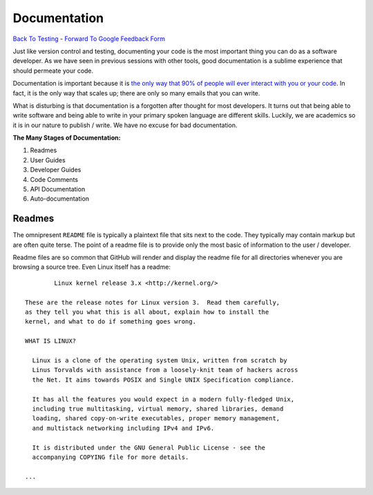 Documentation
________________________________
`Back To Testing  <http://github.com/thehackerwithin/UofCSCBC2012/tree/master//>`_ - 
`Forward To Google Feedback Form <https://docs.google.com/spreadsheet/viewform?formkey=dDlSWDEzMUt0Ri1TUDlTM21pUEwwSnc6MA#gid=0>`_

Just like version control and testing, documenting your code is the most important thing
you can do as a software developer.  As we have seen in previous sessions with other tools, 
good documentation is a sublime experience that should permeate your code.

Documentation is important because it is `the only way that 90% of people will ever interact
with you or your code`_.  In fact, it is the only way that scales up; there are only so 
many emails that you can write.  

What is disturbing is that documentation is a forgotten after thought for most developers. 
It turns out that being able to write software and being able to write in your primary
spoken language are different skills.  Luckily, we are academics so it is in our 
nature to publish / write.  We have no excuse for bad documentation.

.. _the only way that 90% of people will ever interact with you or your code: http://blip.tv/pycon-us-videos-2009-2010-2011/pycon-2011-writing-great-documentation-4899042

**The Many Stages of Documentation:**

#. Readmes
#. User Guides
#. Developer Guides
#. Code Comments
#. API Documentation
#. Auto-documentation

Readmes
==========
The omnipresent ``README`` file is typically a plaintext file that sits next to
the code.  They typically may contain markup but are often quite terse.  The 
point of a readme file is to provide only the most basic of information to the 
user / developer.  

Readme files are so common that GitHub will render and display the readme file 
for all directories whenever you are browsing a source tree.  Even Linux itself
has a readme::

            Linux kernel release 3.x <http://kernel.org/>

    These are the release notes for Linux version 3.  Read them carefully,
    as they tell you what this is all about, explain how to install the
    kernel, and what to do if something goes wrong. 

    WHAT IS LINUX?

      Linux is a clone of the operating system Unix, written from scratch by
      Linus Torvalds with assistance from a loosely-knit team of hackers across
      the Net. It aims towards POSIX and Single UNIX Specification compliance.

      It has all the features you would expect in a modern fully-fledged Unix,
      including true multitasking, virtual memory, shared libraries, demand
      loading, shared copy-on-write executables, proper memory management,
      and multistack networking including IPv4 and IPv6.

      It is distributed under the GNU General Public License - see the
      accompanying COPYING file for more details. 

    ...



